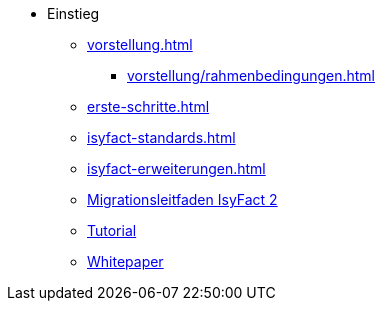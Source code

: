 * Einstieg
** xref:vorstellung.adoc[]
*** xref:vorstellung/rahmenbedingungen.adoc[]
** xref:erste-schritte.adoc[]
** xref:isyfact-standards.adoc[]
** xref:isyfact-erweiterungen.adoc[]
** xref:migrationsleitfaden-if2/master.adoc[Migrationsleitfaden IsyFact 2]
** xref:tutorial/master.adoc[Tutorial]
** xref:whitepaper/master.adoc[Whitepaper]


